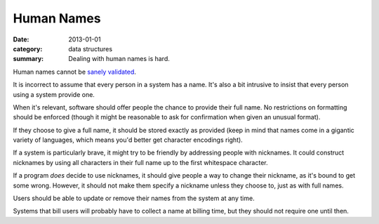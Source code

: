 Human Names
===========

:date: 2013-01-01
:category: data structures
:summary: Dealing with human names is hard.

Human names cannot be `sanely validated`_.

It is incorrect to assume that every person in a system has a name. It's also a
bit intrusive to insist that every person using a system provide one.

When it's relevant, software should offer people the chance to provide their
full name. No restrictions on formatting should be enforced (though it might be
reasonable to ask for confirmation when given an unusual format).

If they choose to give a full name, it should be stored exactly as
provided (keep in mind that names come in a gigantic variety of languages,
which means you'd better get character encodings right).

If a system is particularly brave, it might try to be friendly by addressing
people with nicknames. It could construct nicknames by using all characters in
their full name up to the first whitespace character.

If a program *does* decide to use nicknames, it should give people a way to
change their nickname, as it's bound to get some wrong. However, it should not
make them specify a nickname unless they choose to, just as with full names.

Users should be able to update or remove their names from the system at any
time.

Systems that bill users will probably have to collect a name at billing
time, but they should not require one until then.

.. _sanely validated: http://www.kalzumeus.com/2010/06/17/falsehoods-programmers-believe-about-names/
